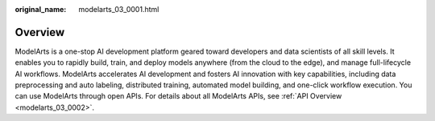 :original_name: modelarts_03_0001.html

.. _modelarts_03_0001:

Overview
========

ModelArts is a one-stop AI development platform geared toward developers and data scientists of all skill levels. It enables you to rapidly build, train, and deploy models anywhere (from the cloud to the edge), and manage full-lifecycle AI workflows. ModelArts accelerates AI development and fosters AI innovation with key capabilities, including data preprocessing and auto labeling, distributed training, automated model building, and one-click workflow execution. You can use ModelArts through open APIs. For details about all ModelArts APIs, see :ref:`API Overview <modelarts_03_0002>`.
